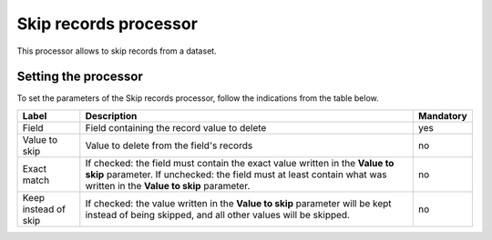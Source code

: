 Skip records processor
======================

This processor allows to skip records from a dataset.


Setting the processor
---------------------

To set the parameters of the Skip records processor, follow the indications from the table below.

.. list-table::
  :header-rows: 1

  * * Label
    * Description
    * Mandatory
  * * Field
    * Field containing the record value to delete
    * yes
  * * Value to skip
    * Value to delete from the field's records
    * no
  * * Exact match
    * If checked: the field must contain the exact value written in the **Value to skip** parameter. If unchecked: the field must at least contain what was written in the **Value to skip** parameter.
    * no
  * * Keep instead of skip
    * If checked: the value written in the **Value to skip** parameter will be kept instead of being skipped, and all other values will be skipped.
    * no
